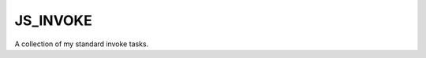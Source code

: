 JS_INVOKE
===============================================================================

A collection of my standard invoke tasks.
